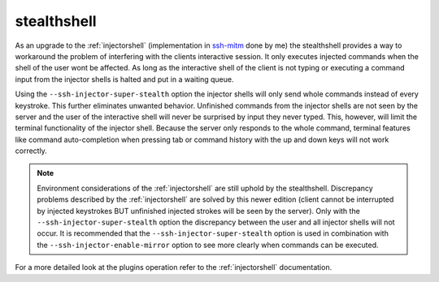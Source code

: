 stealthshell
=================

As an upgrade to the :ref:`injectorshell` (implementation in `ssh-mitm <http://ssh-mitm.at/>`_ done by me) the stealthshell
provides a way to workaround the problem of interfering with the clients interactive session.
It only executes injected commands when the shell of the user wont be affected. As long as the interactive shell of the
client is not typing or executing a command input from the injector shells is halted and put in a waiting queue.

Using the ``--ssh-injector-super-stealth`` option the injector shells will only send whole commands instead of
every keystroke. This further eliminates unwanted behavior. Unfinished commands from the injector shells are not seen
by the server and the user of the interactive shell will never be surprised by input they never typed. This, however,
will limit the terminal functionality of the injector shell. Because the server only responds to the whole command,
terminal features like command auto-completion when pressing tab or command history with the up and down keys will not
work correctly.


.. note::
    Environment considerations of the :ref:`injectorshell` are still uphold by the stealthshell. Discrepancy problems
    described by the :ref:`injectorshell` are solved by this newer edition (client cannot be interrupted by injected keystrokes BUT
    unfinished injected strokes will be seen by the server). Only with the ``--ssh-injector-super-stealth`` option the
    discrepancy between the user and all injector shells will not occur. It is recommended that the ``--ssh-injector-super-stealth``
    option is used in combination with the ``--ssh-injector-enable-mirror`` option to see more clearly when commands
    can be executed.

For a more detailed look at the plugins operation refer to the :ref:`injectorshell` documentation.

